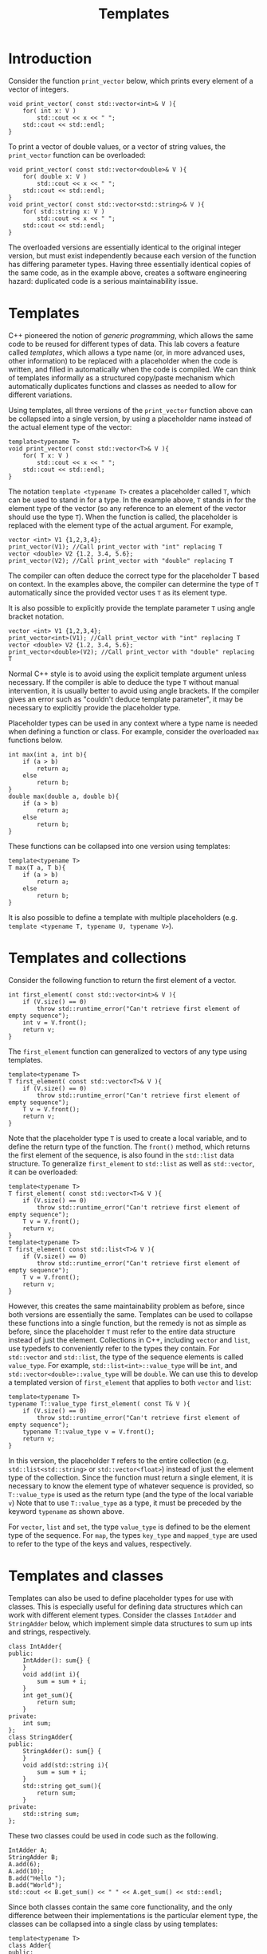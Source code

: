 #+STARTUP: showall
#+STARTUP: lognotestate
#+TAGS:
#+SEQ_TODO: TODO STARTED DONE DEFERRED CANCELLED | WAITING DELEGATED APPT
#+DRAWERS: HIDDEN STATE
#+TITLE: Templates
#+CATEGORY: 
#+PROPERTY: header-args:sql             :engine postgresql  :exports both :cmdline csc370
#+PROPERTY: header-args:sqlite          :db /path/to/db  :colnames yes
#+PROPERTY: header-args:C++             :results output :flags -std=c++14 -Wall --pedantic -Werror
#+PROPERTY: header-args:R               :results output  :colnames yes


* Introduction

Consider the function ~print_vector~ below, which prints every element of a vector of integers.

#+BEGIN_SRC C++
void print_vector( const std::vector<int>& V ){
	for( int x: V )
		std::cout << x << " ";
	std::cout << std::endl;
}
#+END_SRC

To print a vector of double values, or a vector of string values, the ~print_vector~ function can be overloaded:

#+BEGIN_SRC C++
void print_vector( const std::vector<double>& V ){
	for( double x: V )
		std::cout << x << " ";
	std::cout << std::endl;
}
void print_vector( const std::vector<std::string>& V ){
	for( std::string x: V )
		std::cout << x << " ";
	std::cout << std::endl;
}
#+END_SRC

The overloaded versions are essentially identical to the original integer version, but must exist independently
because each version of the function has differing parameter types. Having three essentially identical copies
of the same code, as in the example above, creates a software engineering hazard: duplicated code is a serious maintainability issue.

* Templates

C++ pioneered the notion of /generic programming/, which allows the same code to be reused for different types of data. This lab covers
a feature called /templates/, which allows a type name (or, in more advanced uses, other information) to be replaced with a placeholder
when the code is written, and filled in automatically when the code is compiled. We can think of templates informally as a structured copy/paste
mechanism which automatically duplicates functions and classes as needed to allow for different variations. 

Using templates, all three versions of the ~print_vector~ function above can be collapsed into a single version, by using a placeholder name
instead of the actual element type of the vector:

#+BEGIN_SRC C++
template<typename T>
void print_vector( const std::vector<T>& V ){
	for( T x: V )
		std::cout << x << " ";
	std::cout << std::endl;
}
#+END_SRC

The notation ~template <typename T>~ creates a placeholder called ~T~, which can be used to stand in for a type. In the example above, ~T~ stands
in for the element type of the vector (so any reference to an element of the vector should use the type ~T~). When the function is called, the placeholder
is replaced with the element type of the actual argument. For example,

#+BEGIN_SRC C++
vector <int> V1 {1,2,3,4};
print_vector(V1); //Call print_vector with "int" replacing T
vector <double> V2 {1.2, 3.4, 5.6};
print_vector(V2); //Call print_vector with "double" replacing T
#+END_SRC

The compiler can often deduce the correct type for the placeholder T based on context. In the examples above, the compiler can determine the type of ~T~
automatically since the provided vector uses ~T~ as its element type. 

It is also possible to explicitly provide the template parameter ~T~ using angle bracket notation.

#+BEGIN_SRC C++
vector <int> V1 {1,2,3,4};
print_vector<int>(V1); //Call print_vector with "int" replacing T
vector <double> V2 {1.2, 3.4, 5.6};
print_vector<double>(V2); //Call print_vector with "double" replacing T
#+END_SRC

Normal C++ style is to avoid using the explicit template argument unless necessary. If the compiler is able to deduce the type ~T~ without manual intervention,
it is usually better to avoid using angle brackets. If the compiler gives an error such as "couldn't deduce template parameter", it may be necessary to explicitly
provide the placeholder type.

Placeholder types can be used in any context where a type name is needed when defining a function or class. For example, consider the overloaded ~max~ functions below.

#+BEGIN_SRC C++
int max(int a, int b){
	if (a > b)
		return a;
	else
		return b;
}
double max(double a, double b){
	if (a > b)
		return a;
	else
		return b;
}
#+END_SRC
These functions can be collapsed into one version using templates:
#+BEGIN_SRC C++
template<typename T>
T max(T a, T b){
	if (a > b)
		return a;
	else
		return b;
}
#+END_SRC

It is also possible to define a template with multiple placeholders (e.g. ~template <typename T, typename U, typename V>~).

* Templates and collections

Consider the following function to return the first element of a vector.
#+BEGIN_SRC C++
int first_element( const std::vector<int>& V ){
	if (V.size() == 0)
		throw std::runtime_error("Can't retrieve first element of empty sequence");
	int v = V.front();
	return v;
}
#+END_SRC

The ~first_element~ function can generalized to vectors of any type using templates.
#+BEGIN_SRC C++
template<typename T>
T first_element( const std::vector<T>& V ){
	if (V.size() == 0)
		throw std::runtime_error("Can't retrieve first element of empty sequence");
	T v = V.front();
	return v;
}
#+END_SRC

Note that the placeholder type ~T~ is used to create a local variable, and to define the return type of the function.
The ~front()~ method, which returns the first element of the sequence, is also found in the ~std::list~ data structure.
To generalize ~first_element~ to ~std::list~ as well as ~std::vector~, it can be overloaded:
#+BEGIN_SRC C++
template<typename T>
T first_element( const std::vector<T>& V ){
	if (V.size() == 0)
		throw std::runtime_error("Can't retrieve first element of empty sequence");
	T v = V.front();
	return v;
}
template<typename T>
T first_element( const std::list<T>& V ){
	if (V.size() == 0)
		throw std::runtime_error("Can't retrieve first element of empty sequence");
	T v = V.front();
	return v;
}
#+END_SRC
However, this creates the same maintainability problem as before, since both versions are essentially the same.
Templates can be used to collapse these functions into a single function, but the remedy is not as simple as before, 
since the placeholder ~T~ must refer to the entire data structure instead of just the element.
Collections in C++, including ~vector~ and ~list~, use typedefs to conveniently refer to the types they contain.
For ~std::vector~ and ~std::list~, the type of the sequence elements is called ~value_type~. For example, ~std::list<int>::value_type~ will
be ~int~, and ~std::vector<double>::value_type~ will be ~double~. We can use this to develop a templated version of ~first_element~ that applies
to both ~vector~ and ~list~:
#+BEGIN_SRC C++
template<typename T>
typename T::value_type first_element( const T& V ){
	if (V.size() == 0)
		throw std::runtime_error("Can't retrieve first element of empty sequence");
	typename T::value_type v = V.front();
	return v;
}
#+END_SRC
In this version, the placeholder ~T~ refers to the entire collection (e.g. ~std::list<std::string>~ or ~std::vector<float>~) instead of just the element
type of the collection. Since the function must return a single element, it is necessary to know the element type of whatever sequence is provided, so ~T::value_type~
is used as the return type (and the type of the local variable ~v~)
Note that to use ~T::value_type~ as a type, it must be preceded by the keyword ~typename~ as shown above.

For ~vector~, ~list~ and ~set~, the type ~value_type~ is defined to be the element type of the sequence. For ~map~, the types ~key_type~ and ~mapped_type~
are used to refer to the type of the keys and values, respectively.

* Templates and classes

Templates can also be used to define placeholder types for use with classes. This is especially useful for defining data structures which can work
with different element types. Consider the classes ~IntAdder~ and ~StringAdder~ below, which implement simple data structures to sum up ints and strings, respectively.
#+BEGIN_SRC C++
class IntAdder{
public:
	IntAdder(): sum{} {
	}
	void add(int i){
		sum = sum + i;
	}
	int get_sum(){
		return sum;
	}
private:
	int sum;
};
class StringAdder{
public:
	StringAdder(): sum{} {
	}
	void add(std::string i){
		sum = sum + i;
	}
	std::string get_sum(){
		return sum;
	}
private:
	std::string sum;
};
#+END_SRC

These two classes could be used in code such as the following.
#+BEGIN_SRC C++
IntAdder A;
StringAdder B;
A.add(6);
A.add(10);
B.add("Hello ");
B.add("World");
std::cout << B.get_sum() << " " << A.get_sum() << std::endl;
#+END_SRC
Since both classes contain the same core functionality, and the only difference between their implementations is the particular element type, the classes
can be collapsed into a single class by using templates:
#+BEGIN_SRC C++
template<typename T>
class Adder{
public:
	Adder(): sum{} {
	}
	void add(T i){
		sum = sum + i;
	}
	T get_sum(){
		return sum;
	}
private:
	T sum;
};
#+END_SRC
The templated class could then be used in place of the original classes in the example above:
#+BEGIN_SRC C++
Adder<int> A;
Adder<std::string> B;
A.add(6);
A.add(10);
B.add("Hello ");
B.add("World");
std::cout << B.get_sum() << " " << A.get_sum() << std::endl;
#+END_SRC



* Lab exercises

Download and extract the zip file

https://github.com/dmgerman/csc116F17labs/raw/master/tutorials/files/lab09-files.zip

For this lab, there is only one tester, but several independent programs, each containing a task to implement.
Except for part 4, all of the tests pass already. Your task is to adapt the code in the files provided to use templates, instead of duplicated code, and ensure that the tests
continue to pass. Each part is contained in a different .cpp file. The files are as follows:
 - ~part1.cpp~: Write a templated function to add up the elements of a vector
 - ~part2.cpp~: Write a templated function to add up the elements of any collection
 - ~part3.cpp~: Write a templated function to identify all keys in a map which map to a given value.
 - ~part4.cpp~: Implement a simple stack (based on a vector) which can contain elements of any type.

* Questions

1. Why is code duplication such a hazard to software maintainability?
2. How can generic programming, and particularly generic data structures, improve productivity of programmers?
